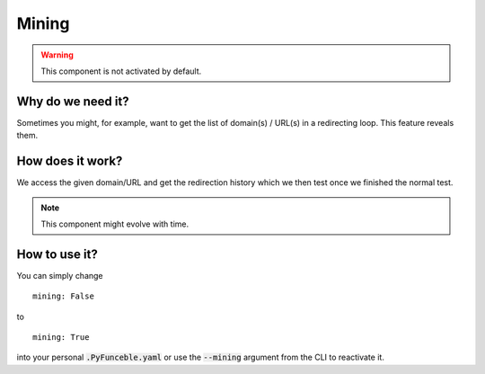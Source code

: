 Mining
======

.. warning::
    This component is not activated by default.

Why do we need it?
------------------

Sometimes you might, for example, want to get the list of domain(s) / URL(s) in a redirecting loop.
This feature reveals them.

How does it work?
-----------------

We access the given domain/URL and get the redirection history which we then test once we finished the normal test.


.. note::
    This component might evolve with time.

How to use it?
--------------

You can simply change

::

    mining: False

to

::

    mining: True


into your personal :code:`.PyFunceble.yaml` or use the :code:`--mining` argument from the CLI to reactivate it.
